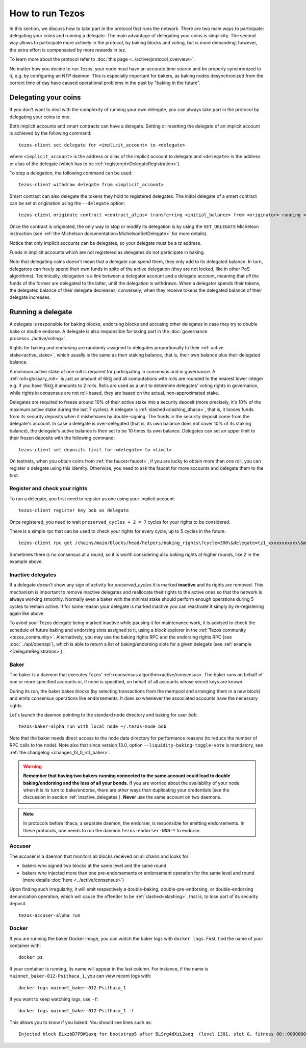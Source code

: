 .. TODO tezos/tezos#2170: search shifted protocol name/number & adapt

How to run Tezos
================

In this section, we discuss how to take part in the protocol that runs
the network.
There are two main ways to participate: delegating
your coins and running a delegate.
The main advantage of delegating your coins is simplicity.
The second way allows to participate more actively in the protocol, by baking blocks and voting, but is more demanding; however, the extra effort is compensated by more rewards in tez.

To learn more about the protocol refer to :doc:`this page <../active/protocol_overview>`.

No matter how you decide to run Tezos, your node must have an accurate time source and be properly synchronized to it, e.g. by configuring an NTP daemon.
This is especially important for bakers, as baking nodes desynchronized from the correct time of day have caused operational problems in the past by "baking in the future".

.. _delegating_coins:

Delegating your coins
---------------------

If you don't want to deal with the complexity of running your own
delegate, you can always take part in the protocol by delegating your
coins to one.

Both implicit accounts and smart contracts can have a
delegate. Setting or resetting the delegate of an implicit account is
achieved by the following command:

::

   tezos-client set delegate for <implicit_account> to <delegate>

where ``<implicit_account>`` is the address or alias of the implicit
account to delegate and ``<delegate>`` is the address or alias of the
delegate (which has to be :ref:`registered<DelegateRegistration>`).

To stop a delegation, the following command can be used:

::

   tezos-client withdraw delegate from <implicit_account>



Smart contract can also delegate the tokens they hold to registered
delegates. The initial delegate of a smart contract can be set at
origination using the ``--delegate`` option:

::

    tezos-client originate contract <contract_alias> transferring <initial_balance> from <originator> running <script> --delegate <delegate> --burn-cap <cap>


Once the contract is originated, the only way to stop or modify its
delegation is by using the ``SET_DELEGATE`` Michelson instruction (see
:ref:`the Michelson documentation<MichelsonSetDelegate>` for more
details).


Notice that only implicit accounts can be delegates, so your delegate
must be a *tz* address.

Funds in implicit accounts which are not registered as delegates
do not participate in baking.

Note that delegating coins doesn't mean that a delegate can spend
them, they only add to its delegated balance.
In turn, delegators can freely spend their own funds in spite of the active delegation (they are not locked, like in other PoS algorithms).
Technically, delegation is a link between a delegator account and a delegate account, meaning that *all* the funds of the former are delegated to the latter, until the delegation is withdrawn.
When a delegator spends their tokens, the delegated balance of their delegate decreases; conversely, when they receive tokens the delegated balance of their delegate increases.


Running a delegate
------------------

A delegate is responsible for baking blocks, endorsing blocks and
accusing other delegates in case they try to double bake or double
endorse. A delegate is also responsible for taking part in the
:doc:`governance process<../active/voting>`.

Rights for baking and endorsing are randomly assigned
to delegates proportionally to their :ref:`active stake<active_stake>`,
which usually is the same as their staking balance,
that is, their own balance plus their delegated balance.

A minimum active stake of one roll
is required for participating in consensus and in governance.
A :ref:`roll<glossary_roll>` is just an amount of 6kꜩ and all
computations with rolls are rounded to the nearest lower integer
e.g. if you have 15kꜩ it amounts to 2 rolls. Rolls are used as a unit
to determine delegates' voting rights in governance, while rights in
consensus are not roll-based, they are based on the actual, non-approximated stake.

Delegates are required to freeze around 10% of their active stake into
a security deposit (more precisely, it's 10% of the maximum active
stake during the last 7 cycles). A delegate is
:ref:`slashed<slashing_ithaca>`, that is, it looses funds from its
security deposits when it misbehaves by double-signing. The funds in
the security deposit come from the delegate's account. In case a
delegate is over-delegated (that is, its own balance does not cover
10% of its staking balance), the delegate's active balance is then set
to be 10 times its own balance. Delegates can set an upper limit to their
frozen deposits with the following command:

::

   tezos-client set deposits limit for <delegate> to <limit>


On testnets, when you obtain coins from :ref:`the faucet<faucet>`, if you
are lucky to obtain more than one roll, you can register a delegate
using this identity.
Otherwise, you need to ask the faucet for more accounts and
delegate them to the first.


.. _DelegateRegistration:

Register and check your rights
~~~~~~~~~~~~~~~~~~~~~~~~~~~~~~

To run a delegate, you first need to register as one using
your implicit account::

   tezos-client register key bob as delegate

Once registered, you need to wait ``preserved_cycles + 2 = 7`` cycles
for your rights to be considered.

There is a simple rpc that can be used to check your rights for every
cycle, up to 5 cycles in the future.

::

   tezos-client rpc get /chains/main/blocks/head/helpers/baking_rights\?cycle=300\&delegate=tz1_xxxxxxxxxxx\&max_round=2

Sometimes there is no consensus at a round, so it is worth considering also
baking rights at higher rounds, like 2 in the example above.

.. _inactive_delegates:

Inactive delegates
~~~~~~~~~~~~~~~~~~

If a delegate doesn't show any sign of activity for `preserved_cycles`
it is marked **inactive** and its rights are removed.
This mechanism is important to remove inactive delegates and reallocate
their rights to the active ones so that the network is always working
smoothly.
Normally even a baker with the minimal stake should perform enough
operations during 5 cycles to remain active.
If for some reason your delegate is marked inactive you can reactivate
it simply by re-registering again like above.

To avoid your Tezos delegate being marked inactive while pausing it for maintenance work, it is advised to check the schedule of future baking and endorsing slots assigned to it, using a block explorer in the :ref:`Tezos community <tezos_community>`.
Alternatively, you may use the baking rights RPC and the endorsing rights RPC (see :doc:`../api/openapi`), which is able to return a list of baking/endorsing slots for a given delegate (see :ref:`example <DelegateRegistration>`).

.. _baker_run:

Baker
~~~~~

The baker is a daemon that executes Tezos' :ref:<consensus algorithm<active/consensus>.
The baker runs on behalf of one or more specified accounts or, if none is specified, on behalf of
all accounts whose secret keys are known.

During its run, the baker bakes blocks (by selecting transactions from
the mempool and arranging them in a new block) and emits consensus
operations like endorsements. It does so whenever the associated
accounts have the necessary rights.

Let's launch the daemon pointing to the standard node directory and
baking for user *bob*::

   tezos-baker-alpha run with local node ~/.tezos-node bob

Note that the baker needs direct access to
the node data directory for performance reasons (to reduce the number of RPC calls to the node).
Note also that since version 13.0, option ``--liquidity-baking-toggle-vote`` is mandatory, see :ref:`the changelog <changes_13_0_rc1_baker>`.

.. warning::

    **Remember that having two bakers running connected to the same account could lead to double baking/endorsing and the loss of all your bonds.**
    If you are worried about the availability of your node when it is its turn to bake/endorse, there are other ways than duplicating your credentials (see the discussion in section :ref:`inactive_delegates`).
    **Never** use the same account on two daemons.


.. note::

   In protocols before Ithaca, a separate daemon, the endorser, is responsible for emitting endorsements.
   In these protocols, one needs to run the daemon ``tezos-endorser-NNN-*`` to endorse.

Accuser
~~~~~~~

The accuser is a daemon that monitors all blocks received on all
chains and looks for:

* bakers who signed two blocks at the same level and the same round
* bakers who injected more than one pre-endorsements or endorsement operation for the
  same level and round (more details :doc:`here <../active/consensus>`)

Upon finding such irregularity, it will emit respectively a
double-baking, double-pre-endorsing, or double-endorsing denunciation operation, which will
cause the offender to be :ref:`slashed<slashing>`, that is, to lose part of its security deposit.

::

   tezos-accuser-alpha run


Docker
~~~~~~

If you are running the baker Docker image, you can watch the baker logs with
``docker logs``. First, find the name of your container with::

    docker ps

If your container is running, its name will appear in the last column.
For instance, if the name is ``mainnet_baker-012-Psithaca_1``, you can
view recent logs with::

    docker logs mainnet_baker-012-Psithaca_1

If you want to keep watching logs, use ``-f``::

    docker logs mainnet_baker-012-Psithaca_1 -f

This allows you to know if you baked.
You should see lines such as::

    Injected block BLxzbB7PBW1axq for bootstrap5 after BLSrg4dXzL2aqq  (level 1381, slot 0, fitness 00::0000000000005441, operations 21)
